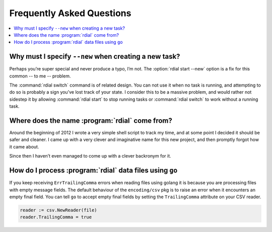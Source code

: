 Frequently Asked Questions
--------------------------

..
    Ask them, and perhaps they’ll become frequent enough to be added here ;)

.. contents::
   :local:

Why must I specify ``--new`` when creating a new task?
''''''''''''''''''''''''''''''''''''''''''''''''''''''

Perhaps you’re super special and never produce a typo, I’m not.  The
:option:`rdial start --new` option is a fix for this common -- to me --
problem.

The :command:`rdial switch` command is of related design.  You can not use it
when no task is running, and attempting to do so is probably a sign you’ve lost
track of your state.  I consider this to be a massive problem, and would rather
not sidestep it by allowing :command:`rdial start` to stop running tasks or
:command:`rdial switch` to work without a running task.

Where does the name :program:`rdial` come from?
'''''''''''''''''''''''''''''''''''''''''''''''

Around the beginning of 2012 I wrote a very simple shell script to track my
time, and at some point I decided it should be safer and cleaner.  I came up
with a very clever and imaginative name for this new project, and then promptly
forgot how it came about.

Since then I haven’t even managed to come up with a clever backronym for it.

.. Perhaps, Reducing Dedication In Actual Labour?

How do I process :program:`rdial` data files using ``go``
'''''''''''''''''''''''''''''''''''''''''''''''''''''''''

If you keep receiving ``ErrTrailingComma`` errors when reading files using
golang it is because you are processing files with empty message fields.  The
default behaviour of the ``encoding/csv`` pkg is to raise an error when it
encounters an empty final field.  You can tell ``go`` to accept empty final
fields by setting the ``TrailingComma`` attribute on your CSV reader.

.. sourcecode:: go

    reader := csv.NewReader(file)
    reader.TrailingComma = true
